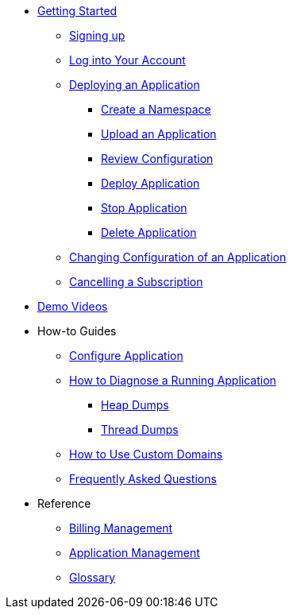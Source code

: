 // Getting Started
* xref:Getting Started.adoc[Getting Started]
// ** Cloud Trial
** xref:getting-started/cloud-trial/Signup Payara Cloud.adoc[Signing up]
** xref:getting-started/Log in into Account.adoc[Log into Your Account]
// Deploying Application
** xref:getting-started/Deploying an Application.adoc/[Deploying an Application]
*** xref:getting-started/Deploying an Application.adoc#create-a-namespace[Create a Namespace]
*** xref:getting-started/Deploying an Application.adoc#upload-an-application[Upload an Application]
*** xref:getting-started/Deploying an Application.adoc#review-configuration[Review Configuration]
*** xref:getting-started/Deploying an Application.adoc#deploy-application[Deploy Application]
*** xref:getting-started/Deploying an Application.adoc#stop-application[Stop Application]
*** xref:getting-started/Deploying an Application.adoc#delete-application[Delete Application]
** xref:getting-started/Changing Confiugration of an Application.adoc[Changing Configuration of an Application]
** xref:getting-started/cloud-trial/Cancel Payara Cloud.adoc[Cancelling a Subscription]
//
// ** xref:Getting Started.adoc#configure-your-application-for-deployment[Configure Your Application.adoc for Deployment]
// *** xref:Getting Started.adoc#microprofile-configuration-values[MicroProfile Configuration Values]
// *** xref:Getting Started.adoc#context-root[Context Root]
// *** xref:Getting Started.adoc#internet-accessible-paths[Internet Accessible Paths]
// *** xref:Getting Started.adoc#database-configuration[Database Configuration]
// ** xref:Getting Started.adoc#deploy-application[Deploy Application]
// *** xref:Getting Started.adoc#deploy-a-stopped-application[Deploy a Stopped Application]
// ** xref:Clustering.adoc#application-clustering-configurations[Clustering]

// Demo Videos
* https://www.youtube.com/playlist?list=PLFMhxiCgmMR9S2uEiIogs6yp3MmDNsUKY[Demo Videos]

// How-to-Guides
* How-to Guides
** xref:how-to-guides/Configure Application.adoc[Configure Application]
** xref:how-to-guides/Logging.adoc[How to Diagnose a Running Application]
*** xref:how-to-guides/Logging.adoc#heap-dumps[Heap Dumps]
*** xref:how-to-guides/Logging.adoc#thread-dumps[Thread Dumps]
** xref:how-to-guides/How to Use Custom Domains.adoc[How to Use Custom Domains]
** xref:how-to-guides/FAQ.adoc[Frequently Asked Questions]

// Reference
* Reference
** xref:reference/Billing Management.adoc[Billing Management]
** xref:reference/Application Management.adoc[Application Management]
** xref:reference/Glossary.adoc[Glossary]

// Hidden at least during trial

//* xref:How to Access Payara Micro Binaries.adoc[How to Access Payara Micro Binaries]
//** xref:How to Access Payara Micro Binaries.adoc#verify-your-customer-support-portal-access[Verify Your Customer Support Portal Access]
//** xref:How to Access Payara Micro Binaries.adoc#download-payara-micro-enterprise[Download Payara Micro Enterprise]

//* xref:Pricing.adoc[Pricing]
//* xref:Account Management and How to View Current Usage.adoc[Account Management and How to View Current Usage]



//* https://www.payara.fish/products/payara-cloud/#faq[Frequently Asked Questions]
